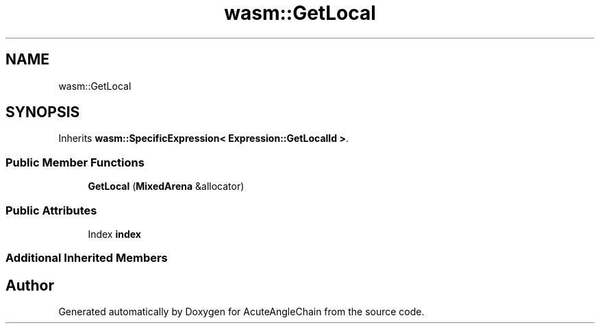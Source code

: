 .TH "wasm::GetLocal" 3 "Sun Jun 3 2018" "AcuteAngleChain" \" -*- nroff -*-
.ad l
.nh
.SH NAME
wasm::GetLocal
.SH SYNOPSIS
.br
.PP
.PP
Inherits \fBwasm::SpecificExpression< Expression::GetLocalId >\fP\&.
.SS "Public Member Functions"

.in +1c
.ti -1c
.RI "\fBGetLocal\fP (\fBMixedArena\fP &allocator)"
.br
.in -1c
.SS "Public Attributes"

.in +1c
.ti -1c
.RI "Index \fBindex\fP"
.br
.in -1c
.SS "Additional Inherited Members"


.SH "Author"
.PP 
Generated automatically by Doxygen for AcuteAngleChain from the source code\&.

